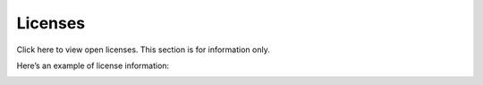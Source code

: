 Licenses
=====================================

Click here to view open licenses. This section is for information only.

Here’s an example of license information:

.. image:: licenses-8.png

